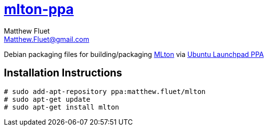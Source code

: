 = https://launchpad.net/~matthew.fluet/+archive/ubuntu/mlton[mlton-ppa]
Matthew Fluet <Matthew.Fluet@gmail.com>

Debian packaging files for building/packaging http://mlton.org[MLton] via https://launchpad.net/ubuntu/+ppas[Ubuntu Launchpad PPA]

== Installation Instructions

[source,shell]
----
# sudo add-apt-repository ppa:matthew.fluet/mlton
# sudo apt-get update
# sudo apt-get install mlton
----
